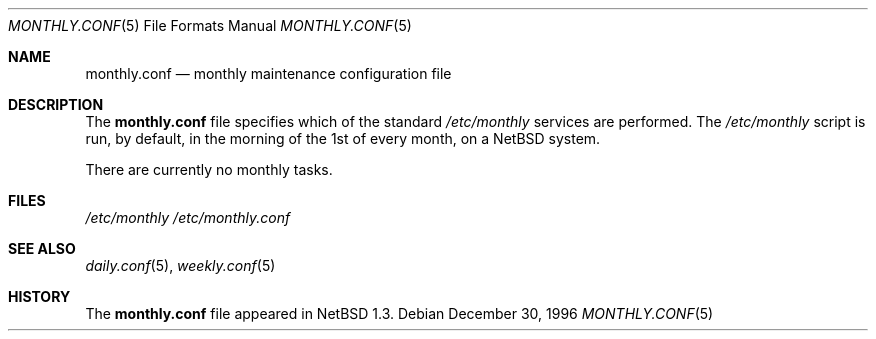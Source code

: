 .\"	$NetBSD: monthly.conf.5,v 1.4 1999/03/17 20:19:47 garbled Exp $
.\"
.\" Copyright (c) 1996 Matthew R. Green
.\" All rights reserved.
.\"
.\" Redistribution and use in source and binary forms, with or without
.\" modification, are permitted provided that the following conditions
.\" are met:
.\" 1. Redistributions of source code must retain the above copyright
.\"    notice, this list of conditions and the following disclaimer.
.\" 2. Redistributions in binary form must reproduce the above copyright
.\"    notice, this list of conditions and the following disclaimer in the
.\"    documentation and/or other materials provided with the distribution.
.\" 3. The name of the author may not be used to endorse or promote products
.\"    derived from this software without specific prior written permission.
.\"
.\" THIS SOFTWARE IS PROVIDED BY THE AUTHOR ``AS IS'' AND ANY EXPRESS OR
.\" IMPLIED WARRANTIES, INCLUDING, BUT NOT LIMITED TO, THE IMPLIED WARRANTIES
.\" OF MERCHANTABILITY AND FITNESS FOR A PARTICULAR PURPOSE ARE DISCLAIMED.
.\" IN NO EVENT SHALL THE AUTHOR BE LIABLE FOR ANY DIRECT, INDIRECT,
.\" INCIDENTAL, SPECIAL, EXEMPLARY, OR CONSEQUENTIAL DAMAGES (INCLUDING,
.\" BUT NOT LIMITED TO, PROCUREMENT OF SUBSTITUTE GOODS OR SERVICES;
.\" LOSS OF USE, DATA, OR PROFITS; OR BUSINESS INTERRUPTION) HOWEVER CAUSED
.\" AND ON ANY THEORY OF LIABILITY, WHETHER IN CONTRACT, STRICT LIABILITY,
.\" OR TORT (INCLUDING NEGLIGENCE OR OTHERWISE) ARISING IN ANY WAY
.\" OUT OF THE USE OF THIS SOFTWARE, EVEN IF ADVISED OF THE POSSIBILITY OF
.\" SUCH DAMAGE.
.\"
.Dd December 30, 1996
.Dt MONTHLY.CONF 5
.Os
.Sh NAME
.Nm monthly.conf
.Nd monthly maintenance configuration file
.Sh DESCRIPTION
The
.Nm
file specifies which of the standard
.Pa /etc/monthly
services are performed.  The
.Pa /etc/monthly
script is run, by default, in the morning of the 1st of every month, on a
.Nx
system.
.Pp
There are currently no monthly tasks.
.Pp
.Sh FILES
.Pa /etc/monthly
.Pa /etc/monthly.conf
.Sh SEE ALSO
.Xr daily.conf 5 ,
.Xr weekly.conf 5
.Sh HISTORY
The
.Nm
file appeared in
.Nx 1.3 .
